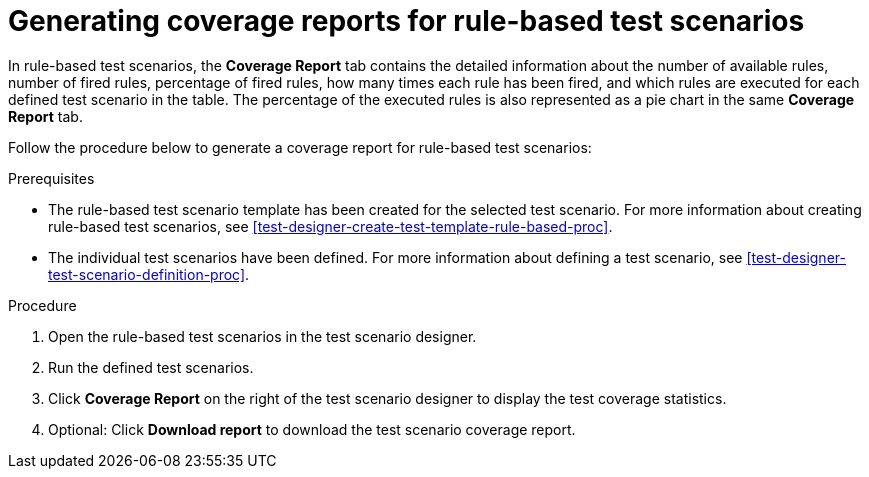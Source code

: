 [id='test-scenarios-coverage-report-rule-based-proc']
= Generating coverage reports for rule-based test scenarios

In rule-based test scenarios, the *Coverage Report* tab contains the detailed information about the number of available rules, number of fired rules, percentage of fired rules, how many times each rule has been fired, and which rules are executed for each defined test scenario in the table. The percentage of the executed rules is also represented as a pie chart in the same *Coverage Report* tab.

Follow the procedure below to generate a coverage report for rule-based test scenarios:

.Prerequisites
* The rule-based test scenario template has been created for the selected test scenario. For more information about creating rule-based test scenarios, see xref:test-designer-create-test-template-rule-based-proc[].
* The individual test scenarios have been defined. For more information about defining a test scenario, see xref:test-designer-test-scenario-definition-proc[].

.Procedure
. Open the rule-based test scenarios in the test scenario designer.
. Run the defined test scenarios.
. Click *Coverage Report* on the right of the test scenario designer to display the test coverage statistics.
. Optional: Click *Download report* to download the test scenario coverage report.
